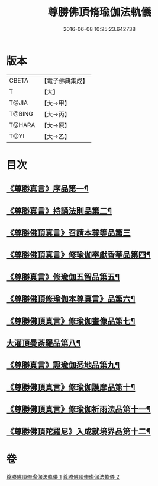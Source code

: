 #+TITLE: 尊勝佛頂脩瑜伽法軌儀 
#+DATE: 2016-06-08 10:25:23.642738

* 版本
 |     CBETA|【電子佛典集成】|
 |         T|【大】     |
 |     T@JIA|【大→甲】   |
 |    T@BING|【大→丙】   |
 |    T@HARA|【大→原】   |
 |      T@YI|【大→乙】   |

* 目次
** [[file:KR6j0150_001.txt::001-0368b6][《尊勝真言》序品第一¶]]
** [[file:KR6j0150_001.txt::001-0368c19][《尊勝真言》持誦法則品第二¶]]
** [[file:KR6j0150_001.txt::001-0369c17][《尊勝佛頂真言》召請本尊等品第三]]
** [[file:KR6j0150_001.txt::001-0370c2][《尊勝佛頂真言》修瑜伽奉獻香華品第四¶]]
** [[file:KR6j0150_001.txt::001-0371b18][《尊勝真言》修瑜伽五智品第五¶]]
** [[file:KR6j0150_001.txt::001-0372a18][《尊勝佛頂修瑜伽本尊真言》品第六¶]]
** [[file:KR6j0150_001.txt::001-0375c6][《尊勝佛頂真言》修瑜伽畫像品第七¶]]
** [[file:KR6j0150_002.txt::002-0377c19][大灌頂曼荼羅品第八¶]]
** [[file:KR6j0150_002.txt::002-0379c13][《尊勝真言》證瑜伽悉地品第九¶]]
** [[file:KR6j0150_002.txt::002-0380b5][《尊勝佛頂真言》修瑜伽護摩品第十¶]]
** [[file:KR6j0150_002.txt::002-0381a21][《尊勝佛頂真言》修瑜伽祈雨法品第十一¶]]
** [[file:KR6j0150_002.txt::002-0382b16][《尊勝佛頂陀羅尼》入成就境界品第十二¶]]

* 卷
[[file:KR6j0150_001.txt][尊勝佛頂脩瑜伽法軌儀 1]]
[[file:KR6j0150_002.txt][尊勝佛頂脩瑜伽法軌儀 2]]

